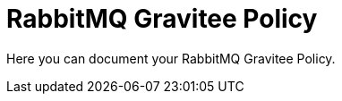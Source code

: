 = RabbitMQ Gravitee Policy

ifdef::env-github[]
image:https://ci.gravitee.io/buildStatus/icon?job=gravitee-io/gravitee-rabbitmq/master["Build status", link="https://ci.gravitee.io/job/gravitee-io/job/gravitee-rabbitmq/"]
image:https://badges.gitter.im/Join Chat.svg["Gitter", link="https://gitter.im/gravitee-io/gravitee-io?utm_source=badge&utm_medium=badge&utm_campaign=pr-badge&utm_content=badge"]
endif::[]

Here you can document your RabbitMQ Gravitee Policy.